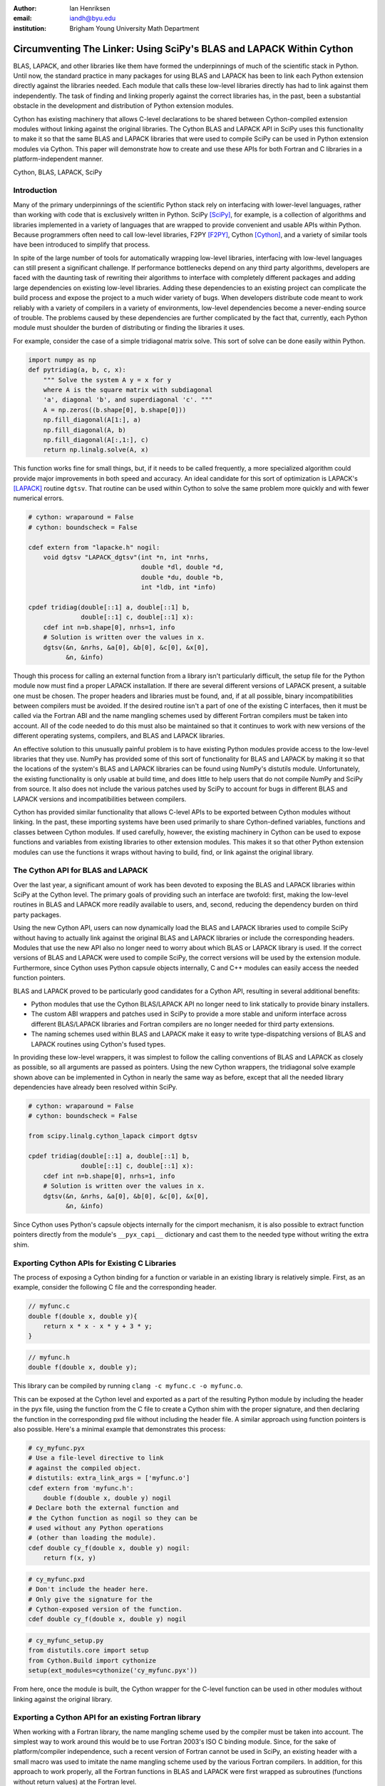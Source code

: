 :author: Ian Henriksen
:email: iandh@byu.edu
:institution: Brigham Young University Math Department

---------------------------------------------------------------------
Circumventing The Linker: Using SciPy's BLAS and LAPACK Within Cython
---------------------------------------------------------------------

.. class:: abstract

   BLAS, LAPACK, and other libraries like them have formed the underpinnings of much of the scientific stack in Python.
   Until now, the standard practice in many packages for using BLAS and LAPACK has been to link each Python extension directly against the libraries needed.
   Each module that calls these low-level libraries directly has had to link against them independently.
   The task of finding and linking properly against the correct libraries has, in the past, been a substantial obstacle in the development and distribution of Python extension modules.

   Cython has existing machinery that allows C-level declarations to be shared between Cython-compiled extension modules without linking against the original libraries.
   The Cython BLAS and LAPACK API in SciPy uses this functionality to make it so that the same BLAS and LAPACK libraries that were used to compile SciPy can be used in Python extension modules via Cython.
   This paper will demonstrate how to create and use these APIs for both Fortran and C libraries in a platform-independent manner.

.. class:: keywords

   Cython, BLAS, LAPACK, SciPy

Introduction
------------

Many of the primary underpinnings of the scientific Python stack rely on interfacing with lower-level languages, rather than working with code that is exclusively written in Python.
SciPy [SciPy]_, for example, is a collection of algorithms and libraries implemented in a variety of languages that are wrapped to provide convenient and usable APIs within Python.
Because programmers often need to call low-level libraries, F2PY [F2PY]_, Cython [Cython]_, and a variety of similar tools have been introduced to simplify that process.

In spite of the large number of tools for automatically wrapping low-level libraries, interfacing with low-level languages can still present a significant challenge.
If performance bottlenecks depend on any third party algorithms, developers are faced with the daunting task of rewriting their algorithms to interface with completely different packages and adding large dependencies on existing low-level libraries.
Adding these dependencies to an existing project can complicate the build process and expose the project to a much wider variety of bugs.
When developers distribute code meant to work reliably with a variety of compilers in a variety of environments, low-level dependencies become a never-ending source of trouble.
The problems caused by these dependencies are further complicated by the fact that, currently, each Python module must shoulder the burden of distributing or finding the libraries it uses.

For example, consider the case of a simple tridiagonal matrix solve.
This sort of solve can be done easily within Python.

.. code-block:: python

   import numpy as np
   def pytridiag(a, b, c, x):
       """ Solve the system A y = x for y
       where A is the square matrix with subdiagonal
       'a', diagonal 'b', and superdiagonal 'c'. """
       A = np.zeros((b.shape[0], b.shape[0]))
       np.fill_diagonal(A[1:], a)
       np.fill_diagonal(A, b)
       np.fill_diagonal(A[:,1:], c)
       return np.linalg.solve(A, x)

This function works fine for small things, but, if it needs to be called frequently, a more specialized algorithm could provide major improvements in both speed and accuracy.
An ideal candidate for this sort of optimization is LAPACK's [LAPACK]_ routine ``dgtsv``.
That routine can be used within Cython to solve the same problem more quickly and with fewer numerical errors.

.. code-block:: cython

   # cython: wraparound = False
   # cython: boundscheck = False

   cdef extern from "lapacke.h" nogil:
       void dgtsv "LAPACK_dgtsv"(int *n, int *nrhs,
                                 double *dl, double *d,
                                 double *du, double *b,
                                 int *ldb, int *info)

   cpdef tridiag(double[::1] a, double[::1] b,
                 double[::1] c, double[::1] x):
       cdef int n=b.shape[0], nrhs=1, info
       # Solution is written over the values in x.
       dgtsv(&n, &nrhs, &a[0], &b[0], &c[0], &x[0],
             &n, &info)

Though this process for calling an external function from a library isn't particularly difficult, the setup file for the Python module now must find a proper LAPACK installation.
If there are several different versions of LAPACK present, a suitable one must be chosen.
The proper headers and libraries must be found, and, if at all possible, binary incompatibilities between compilers must be avoided.
If the desired routine isn't a part of one of the existing C interfaces, then it must be called via the Fortran ABI and the name mangling schemes used by different Fortran compilers must be taken into account.
All of the code needed to do this must also be maintained so that it continues to work with new versions of the different operating systems, compilers, and BLAS and LAPACK libraries.

An effective solution to this unusually painful problem is to have existing Python modules provide access to the low-level libraries that they use.
NumPy has provided some of this sort of functionality for BLAS and LAPACK by making it so that the locations of the system's BLAS and LAPACK libraries can be found using NumPy's distutils module.
Unfortunately, the existing functionality is only usable at build time, and does little to help users that do not compile NumPy and SciPy from source.
It also does not include the various patches used by SciPy to account for bugs in different BLAS and LAPACK versions and incompatibilities between compilers.

Cython has provided similar functionality that allows C-level APIs to be exported between Cython modules without linking.
In the past, these importing systems have been used primarily to share Cython-defined variables, functions and classes between Cython modules.
If used carefully, however, the existing machinery in Cython can be used to expose functions and variables from existing libraries to other extension modules.
This makes it so that other Python extension modules can use the functions it wraps without having to build, find, or link against the original library.

The Cython API for BLAS and LAPACK
----------------------------------

Over the last year, a significant amount of work has been devoted to exposing the BLAS and LAPACK libraries within SciPy at the Cython level.
The primary goals of providing such an interface are twofold: first, making the low-level routines in BLAS and LAPACK more readily available to users, and, second, reducing the dependency burden on third party packages.

Using the new Cython API, users can now dynamically load the BLAS and LAPACK libraries used to compile SciPy without having to actually link against the original BLAS and LAPACK libraries or include the corresponding headers.
Modules that use the new API also no longer need to worry about which BLAS or LAPACK library is used.
If the correct versions of BLAS and LAPACK were used to compile SciPy, the correct versions will be used by the extension module.
Furthermore, since Cython uses Python capsule objects internally, C and C++ modules can easily access the needed function pointers.

BLAS and LAPACK proved to be particularly good candidates for a Cython API, resulting in several additional benefits:

* Python modules that use the Cython BLAS/LAPACK API no longer need to link statically to provide binary installers.
* The custom ABI wrappers and patches used in SciPy to provide a more stable and uniform interface across different BLAS/LAPACK libraries and  Fortran compilers are no longer needed for third party extensions.
* The naming schemes used within BLAS and LAPACK make it easy to write type-dispatching versions of BLAS and LAPACK routines using Cython's fused types.

In providing these low-level wrappers, it was simplest to follow the calling conventions of BLAS and LAPACK as closely as possible, so all arguments are passed as pointers.
Using the new Cython wrappers, the tridiagonal solve example shown above can be implemented in Cython in nearly the same way as before, except that all the needed library dependencies have already been resolved within SciPy.

.. code-block:: cython

   # cython: wraparound = False
   # cython: boundscheck = False

   from scipy.linalg.cython_lapack cimport dgtsv

   cpdef tridiag(double[::1] a, double[::1] b,
                 double[::1] c, double[::1] x):
       cdef int n=b.shape[0], nrhs=1, info
       # Solution is written over the values in x.
       dgtsv(&n, &nrhs, &a[0], &b[0], &c[0], &x[0],
             &n, &info)

Since Cython uses Python's capsule objects internally for the cimport mechanism, it is also possible to extract function pointers directly from the module's ``__pyx_capi__`` dictionary and cast them to the needed type without writing the extra shim.

Exporting Cython APIs for Existing C Libraries
----------------------------------------------

The process of exposing a Cython binding for a function or variable in an existing library is relatively simple.
First, as an example, consider the following C file and the corresponding header.

.. code-block:: c

   // myfunc.c
   double f(double x, double y){
       return x * x - x * y + 3 * y;
   }

.. code-block:: c

   // myfunc.h
   double f(double x, double y);

This library can be compiled by running ``clang -c myfunc.c -o myfunc.o``.

This can be exposed at the Cython level and exported as a part of the resulting Python module by including the header in the pyx file, using the function from the C file to create a Cython shim with the proper signature, and then declaring the function in the corresponding pxd file without including the header file.
A similar approach using function pointers is also possible.
Here's a minimal example that demonstrates this process:

.. code-block:: cython

   # cy_myfunc.pyx
   # Use a file-level directive to link
   # against the compiled object.
   # distutils: extra_link_args = ['myfunc.o']
   cdef extern from 'myfunc.h':
       double f(double x, double y) nogil
   # Declare both the external function and
   # the Cython function as nogil so they can be
   # used without any Python operations
   # (other than loading the module).
   cdef double cy_f(double x, double y) nogil:
       return f(x, y)

.. code-block:: cython

   # cy_myfunc.pxd
   # Don't include the header here.
   # Only give the signature for the
   # Cython-exposed version of the function.
   cdef double cy_f(double x, double y) nogil

.. code-block:: python

   # cy_myfunc_setup.py
   from distutils.core import setup
   from Cython.Build import cythonize
   setup(ext_modules=cythonize('cy_myfunc.pyx'))

From here, once the module is built, the Cython wrapper for the C-level function can be used in other modules without linking against the original library.

Exporting a Cython API for an existing Fortran library
------------------------------------------------------

When working with a Fortran library, the name mangling scheme used by the compiler must be taken into account.
The simplest way to work around this would be to use Fortran 2003's ISO C binding module.
Since, for the sake of platform/compiler independence, such a recent version of Fortran cannot be used in SciPy, an existing header with a small macro was used to imitate the name mangling scheme used by the various Fortran compilers.
In addition, for this approach to work properly, all the Fortran functions in BLAS and LAPACK were first wrapped as subroutines (functions without return values) at the Fortran level.

.. code-block:: fortran

   !     myffunc.f
   !     The function to be exported.
         double precision function f(x, y)
           double precision x, y
           f = x * x - x * y + 3 * y
         end function f

.. code-block:: fortran

   !     myffuncwrap.f
   !     A subroutine wrapper for the function.
         subroutine fwrp(out, x, y)
           external f
           double precision f
           double precision out, x, y
           out = f(x, y)
         end

.. code-block:: c

   // fortran_defs.h
   // Define a macro to handle different
   // Fortran naming conventions.
   // Copied verbatim from SciPy.
   #if defined(NO_APPEND_FORTRAN)
   #if defined(UPPERCASE_FORTRAN)
   #define F_FUNC(f,F) F
   #else
   #define F_FUNC(f,F) f
   #endif
   #else
   #if defined(UPPERCASE_FORTRAN)
   #define F_FUNC(f,F) F##_
   #else
   #define F_FUNC(f,F) f##_
   #endif
   #endif

.. code-block:: c

   // myffuncwrap.h
   #include "fortran_defs.h"
   void F_FUNC(fwrp, FWRP)(double *out, double *x,
                           double *y);

.. code-block:: cython

   # cyffunc.pyx
   cdef extern from 'myffuncwrap.h':
       void fort_f "F_FUNC(fwrp, FWRP)"(double *out,
                                        double *x,
                                        double *y) nogil
   
   cdef double f(double *x, double *y) nogil:
       cdef double out
       fort_f(&out, x, y)
       return out

.. code-block:: cython

   # cyffunc.pxd
   cdef double f(double *x, double *y) nogil

Numpy's distutils package can be used to build the Fortran libraries and compile the final extension module.
The interoperability between NumPy's distutils package and Cython is limited, but the C file resulting from the Cython compilation can still be used to create the final extension module.

.. code-block:: python

   # cyffunc_setup.py
   from numpy.distutils.core import setup
   from numpy.distutils.misc_util import Configuration
   from Cython.Build import cythonize
   def configuration():
       config = Configuration()
       config.add_library('myffunc',
                          sources=['myffunc.f',
                                   'myffuncwrap.f'])
       config.add_extension('cyffunc',
                            sources=['cyffunc.c'],
                            libraries=['myffunc'])
       return config
   # Run Cython to get the needed C files.
   # Doing this separately from the setup process
   # causes any Cython file-specific distutils
   # directives to be ignored.
   cythonize('cyffunc.pyx')
   setup(configuration=configuration)

There are many routines in BLAS and LAPACK, and creating these wrappers currently still requires a large amount of boilerplate code.
When creating these wrappers, it was easiest to write Python scripts that used F2PY's existing functionality for parsing Fortran files to generate a set of function signatures that could, in turn, be used to generate the needed code.

Since SciPy supports several versions of LAPACK, it was also necessary to determine which routines should be included as a part of the new Cython API.
In order to support all currently used versions of LAPACK, we limited the functions in the Cython API to include only those that had a uniform interface from version 3.1 through version 3.5.

Conclusion
----------

The new Cython API for BLAS and LAPACK in SciPy helps to alleviate the substantial packaging burden imposed on Python packages that use BLAS and LAPACK.
It provides a model for including access to lower-level libraries used within a Python package.
It makes BLAS and LAPACK much easier to use for new and expert users alike and makes it much easier for smaller modules to write platform and compiler independent code.
It also provides a model that can be extended to other packages to help fight dependency creep and reduce the burden of package maintenance.
Though it is certainly not trivial, it is still fairly easy to add new Cython bindings to an existing library.
Doing so makes the lower-level libraries vastly easier to use.

Going forward, there is a great need for similar APIs for a wider variety of libraries.
Possible future directions for the work within SciPy include using Cython's fused types to expose a more type-generic interface to BLAS and LAPACK, writing better automated tools for generating wrappers that expose C, C++, and Fortran functions automatically, and making similar interfaces available in ctypes and CFFI.



References
----------
.. [SciPy] Stéfan van der Walt, S. Chris Colbert and Gaël Varoquaux. The NumPy Array: A Structure for Efficient Numerical Computation, Computing in Science & Engineering, 13, 22-30 (2011), DOI:10.1109/MCSE.2011.37

.. [Cython] Stefan Behnel, Robert Bradshaw, Craig Citro, Lisandro Dalcin, Dag Sverre Seljebotn and Kurt Smith. Cython: The Best of Both Worlds, Computing in Science and Engineering, 13, 31-39 (2011), DOI:10.1109/MCSE.2010.118

.. [F2PY] Pearu Peterson. F2PY: a tool for connecting Fortran and Python programs, International Journal of Computational Science and Engineering, 4 (4), 296-305 (2009), DOI:10.1504/IJCSE.2009.029165

.. [LAPACK] E. Anderson, Z. Bai, C. Bischof, S. Blackford, J. Demmel, J. Dongarra, J. Du Croz, A. Greenbaum, S. Hammarling, A. McKenney, D. Sorensen. LAPACK Users' Guide Third Edition, Society for Industrial and Applied Mathematics, 1999.

